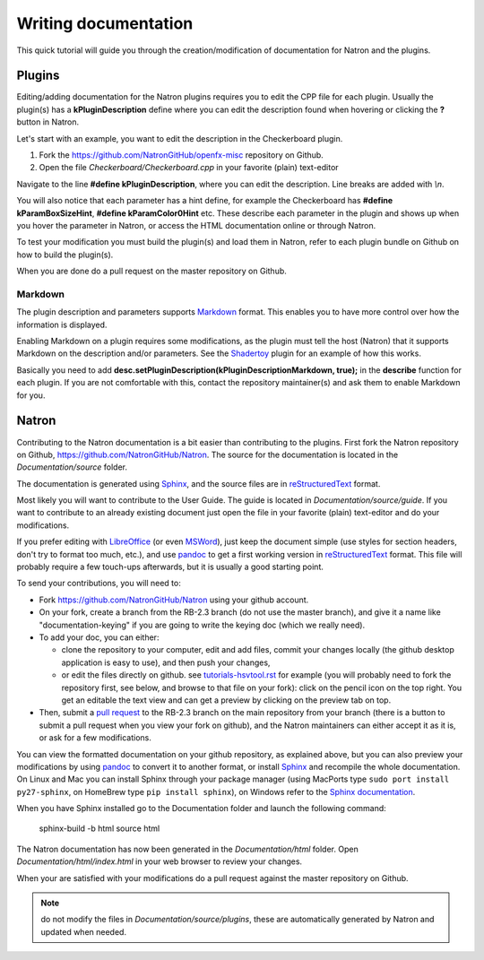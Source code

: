 .. for help on writing/extending this file, see the reStructuredText cheatsheet
   http://github.com/ralsina/rst-cheatsheet/raw/master/rst-cheatsheet.pdf
   
Writing documentation
=====================

This quick tutorial will guide you through the creation/modification of documentation for Natron and the plugins.

Plugins
-------

Editing/adding documentation for the Natron plugins requires you to edit the CPP file for each plugin. Usually the plugin(s) has a **kPluginDescription** define where you can edit the description found when hovering or clicking the **?** button in Natron. 

Let's start with an example, you want to edit the description in the Checkerboard plugin.

1. Fork the https://github.com/NatronGitHub/openfx-misc repository on Github.
2. Open the file *Checkerboard/Checkerboard.cpp* in your favorite (plain) text-editor

Navigate to the line **#define  kPluginDescription**, where you can edit the description. Line breaks are added with *\\n*. 

You will also notice that each parameter has a hint define, for example the Checkerboard has **#define kParamBoxSizeHint**, **#define kParamColor0Hint** etc. These describe each parameter in the plugin and shows up when you hover the parameter in Natron, or access the HTML documentation online or through Natron.

To test your modification you must build the plugin(s) and load them in Natron, refer to each plugin bundle on Github on how to build the plugin(s).

When you are done do a pull request on the master repository on Github.

Markdown
~~~~~~~~

The plugin description and parameters supports `Markdown <https://daringfireball.net/projects/markdown/syntax>`_ format. This enables you to have more control over how the information is displayed.

Enabling Markdown on a plugin requires some modifications, as the plugin must tell the host (Natron) that it supports Markdown on the description and/or parameters. See the `Shadertoy <https://github.com/NatronGitHub/openfx-misc/blob/master/Shadertoy/Shadertoy.cpp>`_ plugin for an example of how this works.

Basically you need to add **desc.setPluginDescription(kPluginDescriptionMarkdown, true);** in the **describe** function for each plugin. If you are not comfortable with this, contact the repository maintainer(s) and ask them to enable Markdown for you.

Natron
------

Contributing to the Natron documentation is a bit easier than contributing to the plugins. First fork the Natron repository on Github, https://github.com/NatronGitHub/Natron. The source for the documentation is located in the *Documentation/source* folder. 

The documentation is generated using `Sphinx <http://www.sphinx-doc.org>`_, and the source files are in `reStructuredText <http://docutils.sourceforge.net/docs/user/rst/quickref.html>`_ format.

Most likely you will want to contribute to the User Guide. The guide is located in *Documentation/source/guide*. If you want to contribute to an already existing document just open the file in your favorite (plain) text-editor and do your modifications.

If you prefer editing with `LibreOffice <https://libreoffice.org>`_ (or even `MSWord <https://fr.wikipedia.org/wiki/Microsoft_Word>`_), just keep the document simple (use styles for section headers, don't try to format too much, etc.), and use `pandoc <https://pandoc.org/>`_ to get a first working version in `reStructuredText <http://docutils.sourceforge.net/docs/user/rst/quickref.html>`_ format. This file will probably require a few touch-ups afterwards, but it is usually a good starting point.

To send your contributions, you will need to:

- Fork `https://github.com/NatronGitHub/Natron <https://github.com/NatronGitHub/Natron>`_ using your github account.
- On your fork, create a branch from the RB-2.3 branch (do not use the master branch), and give it a name like "documentation-keying" if you are going to write the keying doc (which we really need).
- To add your doc, you can either:

  - clone the repository to your computer, edit and add files, commit your changes locally (the github desktop application is easy to use), and then push your changes,
  - or edit the files directly on github. see `tutorials-hsvtool.rst <https://github.com/NatronGitHub/Natron/blob/RB-2.3/Documentation/source/guide/tutorials-hsvtool.rst>`_ for example (you will probably need to fork the repository first, see below, and browse to that file on your fork): click on the pencil icon on the top right. You get an editable the text view and can get a preview by clicking on the preview tab on top.

- Then, submit a `pull request <https://help.github.com/articles/about-pull-requests/>`_ to the RB-2.3 branch on the main repository from your branch (there is a button to submit a pull request when you view your fork on github), and the Natron maintainers can either accept it as it is, or ask for a few modifications.

You can view the formatted documentation on your github repository, as explained above, but you can also preview your modifications by using `pandoc <https://pandoc.org/>`_ to convert it to another format, or install `Sphinx <http://sphinx-doc.org>`_ and recompile the whole documentation. On Linux and Mac you can install Sphinx through your package manager (using MacPorts type ``sudo port install py27-sphinx``, on HomeBrew type ``pip install sphinx``), on Windows refer to the `Sphinx documentation <http://www.sphinx-doc.org/en/stable/install.html#windows-install-python-and-sphinx>`_.

When you have Sphinx installed go to the Documentation folder and launch the following command:

    sphinx-build -b html source html

The Natron documentation has now been generated in the *Documentation/html* folder. Open *Documentation/html/index.html* in your web browser to review your changes.

When your are satisfied with your modifications do a pull request against the master repository on Github.

.. note:: do not modify the files in *Documentation/source/plugins*, these are automatically generated by Natron and updated when needed.
